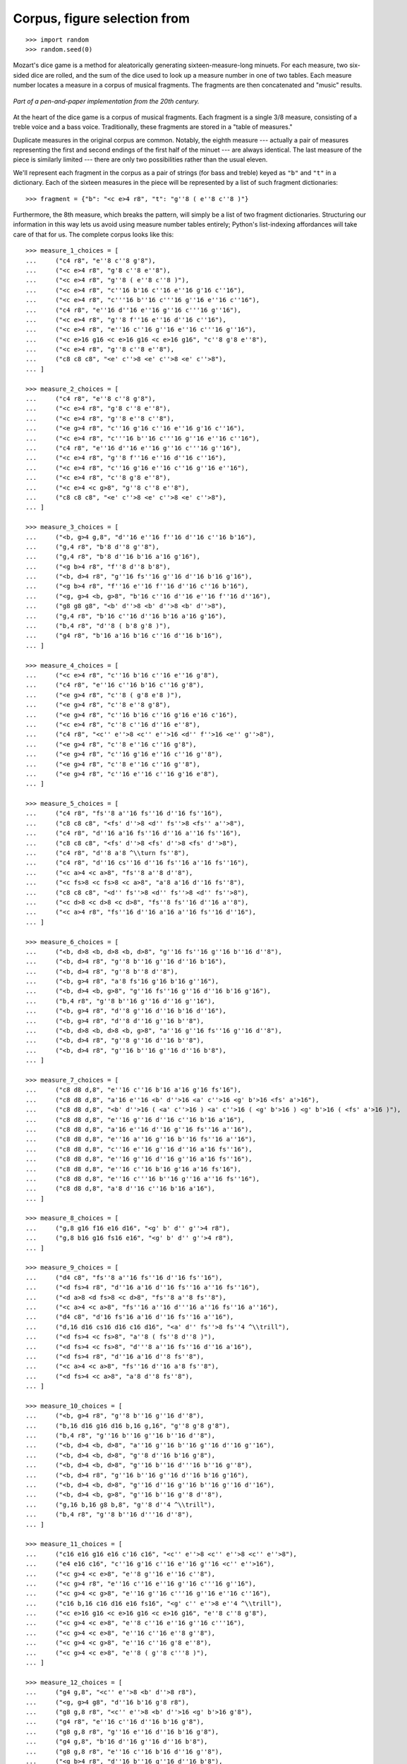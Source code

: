 Corpus, figure selection from
=============================

::

    >>> import random
    >>> random.seed(0)

Mozart's dice game is a method for aleatorically generating sixteen-measure-long minuets.
For each measure, two six-sided dice are rolled, and the sum of the dice used to look up
a measure number in one of two tables. Each measure number locates a measure in a corpus
of musical fragments. The fragments are then concatenated and "music" results.

..  figure:: images/mozart-tables.png
    :align: center
    :width: 640px

    *Part of a pen-and-paper implementation from the 20th century.*

At the heart of the dice game is a corpus of musical fragments. Each fragment is a single
3/8 measure, consisting of a treble voice and a bass voice. Traditionally, these
fragments are stored in a "table of measures."

Duplicate measures in the original corpus are common. Notably, the eighth measure ---
actually a pair of measures representing the first and second endings of the first half
of the minuet --- are always identical. The last measure of the piece is similarly
limited --- there are only two possibilities rather than the usual eleven.

We'll represent each fragment in the corpus as a pair of strings (for bass and treble)
keyed as ``"b"`` and ``"t"`` in a dictionary. Each of the sixteen measures in the piece
will be represented by a list of such fragment dictionaries:

::

    >>> fragment = {"b": "<c e>4 r8", "t": "g''8 ( e''8 c''8 )"}

Furthermore, the 8th measure, which breaks the pattern, will simply be a list of two
fragment dictionaries. Structuring our information in this way lets us avoid using
measure number tables entirely; Python's list-indexing affordances will take care of that
for us. The complete corpus looks like this:

::

    >>> measure_1_choices = [
    ...     ("c4 r8", "e''8 c''8 g'8"),
    ...     ("<c e>4 r8", "g'8 c''8 e''8"),
    ...     ("<c e>4 r8", "g''8 ( e''8 c''8 )"),
    ...     ("<c e>4 r8", "c''16 b'16 c''16 e''16 g'16 c''16"),
    ...     ("<c e>4 r8", "c'''16 b''16 c'''16 g''16 e''16 c''16"),
    ...     ("c4 r8", "e''16 d''16 e''16 g''16 c'''16 g''16"),
    ...     ("<c e>4 r8", "g''8 f''16 e''16 d''16 c''16"),
    ...     ("<c e>4 r8", "e''16 c''16 g''16 e''16 c'''16 g''16"),
    ...     ("<c e>16 g16 <c e>16 g16 <c e>16 g16", "c''8 g'8 e''8"),
    ...     ("<c e>4 r8", "g''8 c''8 e''8"),
    ...     ("c8 c8 c8", "<e' c''>8 <e' c''>8 <e' c''>8"),
    ... ]

    >>> measure_2_choices = [
    ...     ("c4 r8", "e''8 c''8 g'8"),
    ...     ("<c e>4 r8", "g'8 c''8 e''8"),
    ...     ("<c e>4 r8", "g''8 e''8 c''8"),
    ...     ("<e g>4 r8", "c''16 g'16 c''16 e''16 g'16 c''16"),
    ...     ("<c e>4 r8", "c'''16 b''16 c'''16 g''16 e''16 c''16"),
    ...     ("c4 r8", "e''16 d''16 e''16 g''16 c'''16 g''16"),
    ...     ("<c e>4 r8", "g''8 f''16 e''16 d''16 c''16"),
    ...     ("<c e>4 r8", "c''16 g'16 e''16 c''16 g''16 e''16"),
    ...     ("<c e>4 r8", "c''8 g'8 e''8"),
    ...     ("<c e>4 <c g>8", "g''8 c''8 e''8"),
    ...     ("c8 c8 c8", "<e' c''>8 <e' c''>8 <e' c''>8"),
    ... ]

    >>> measure_3_choices = [
    ...     ("<b, g>4 g,8", "d''16 e''16 f''16 d''16 c''16 b'16"),
    ...     ("g,4 r8", "b'8 d''8 g''8"),
    ...     ("g,4 r8", "b'8 d''16 b'16 a'16 g'16"),
    ...     ("<g b>4 r8", "f''8 d''8 b'8"),
    ...     ("<b, d>4 r8", "g''16 fs''16 g''16 d''16 b'16 g'16"),
    ...     ("<g b>4 r8", "f''16 e''16 f''16 d''16 c''16 b'16"),
    ...     ("<g, g>4 <b, g>8", "b'16 c''16 d''16 e''16 f''16 d''16"),
    ...     ("g8 g8 g8", "<b' d''>8 <b' d''>8 <b' d''>8"),
    ...     ("g,4 r8", "b'16 c''16 d''16 b'16 a'16 g'16"),
    ...     ("b,4 r8", "d''8 ( b'8 g'8 )"),
    ...     ("g4 r8", "b'16 a'16 b'16 c''16 d''16 b'16"),
    ... ]

    >>> measure_4_choices = [
    ...     ("<c e>4 r8", "c''16 b'16 c''16 e''16 g'8"),
    ...     ("c4 r8", "e''16 c''16 b'16 c''16 g'8"),
    ...     ("<e g>4 r8", "c''8 ( g'8 e'8 )"),
    ...     ("<e g>4 r8", "c''8 e''8 g'8"),
    ...     ("<e g>4 r8", "c''16 b'16 c''16 g'16 e'16 c'16"),
    ...     ("<c e>4 r8", "c''8 c''16 d''16 e''8"),
    ...     ("c4 r8", "<c'' e''>8 <c'' e''>16 <d'' f''>16 <e'' g''>8"),
    ...     ("<e g>4 r8", "c''8 e''16 c''16 g'8"),
    ...     ("<e g>4 r8", "c''16 g'16 e''16 c''16 g''8"),
    ...     ("<e g>4 r8", "c''8 e''16 c''16 g''8"),
    ...     ("<e g>4 r8", "c''16 e''16 c''16 g'16 e'8"),
    ... ]

    >>> measure_5_choices = [
    ...     ("c4 r8", "fs''8 a''16 fs''16 d''16 fs''16"),
    ...     ("c8 c8 c8", "<fs' d''>8 <d'' fs''>8 <fs'' a''>8"),
    ...     ("c4 r8", "d''16 a'16 fs''16 d''16 a''16 fs''16"),
    ...     ("c8 c8 c8", "<fs' d''>8 <fs' d''>8 <fs' d''>8"),
    ...     ("c4 r8", "d''8 a'8 ^\\turn fs''8"),
    ...     ("c4 r8", "d''16 cs''16 d''16 fs''16 a''16 fs''16"),
    ...     ("<c a>4 <c a>8", "fs''8 a''8 d''8"),
    ...     ("<c fs>8 <c fs>8 <c a>8", "a'8 a'16 d''16 fs''8"),
    ...     ("c8 c8 c8", "<d'' fs''>8 <d'' fs''>8 <d'' fs''>8"),
    ...     ("<c d>8 <c d>8 <c d>8", "fs''8 fs''16 d''16 a''8"),
    ...     ("<c a>4 r8", "fs''16 d''16 a'16 a''16 fs''16 d''16"),
    ... ]

    >>> measure_6_choices = [
    ...     ("<b, d>8 <b, d>8 <b, d>8", "g''16 fs''16 g''16 b''16 d''8"),
    ...     ("<b, d>4 r8", "g''8 b''16 g''16 d''16 b'16"),
    ...     ("<b, d>4 r8", "g''8 b''8 d''8"),
    ...     ("<b, g>4 r8", "a'8 fs'16 g'16 b'16 g''16"),
    ...     ("<b, d>4 <b, g>8", "g''16 fs''16 g''16 d''16 b'16 g'16"),
    ...     ("b,4 r8", "g''8 b''16 g''16 d''16 g''16"),
    ...     ("<b, g>4 r8", "d''8 g''16 d''16 b'16 d''16"),
    ...     ("<b, g>4 r8", "d''8 d''16 g''16 b''8"),
    ...     ("<b, d>8 <b, d>8 <b, g>8", "a''16 g''16 fs''16 g''16 d''8"),
    ...     ("<b, d>4 r8", "g''8 g''16 d''16 b''8"),
    ...     ("<b, d>4 r8", "g''16 b''16 g''16 d''16 b'8"),
    ... ]

    >>> measure_7_choices = [
    ...     ("c8 d8 d,8", "e''16 c''16 b'16 a'16 g'16 fs'16"),
    ...     ("c8 d8 d,8", "a'16 e''16 <b' d''>16 <a' c''>16 <g' b'>16 <fs' a'>16"),
    ...     ("c8 d8 d,8", "<b' d''>16 ( <a' c''>16 ) <a' c''>16 ( <g' b'>16 ) <g' b'>16 ( <fs' a'>16 )"),
    ...     ("c8 d8 d,8", "e''16 g''16 d''16 c''16 b'16 a'16"),
    ...     ("c8 d8 d,8", "a'16 e''16 d''16 g''16 fs''16 a''16"),
    ...     ("c8 d8 d,8", "e''16 a''16 g''16 b''16 fs''16 a''16"),
    ...     ("c8 d8 d,8", "c''16 e''16 g''16 d''16 a'16 fs''16"),
    ...     ("c8 d8 d,8", "e''16 g''16 d''16 g''16 a'16 fs''16"),
    ...     ("c8 d8 d,8", "e''16 c''16 b'16 g'16 a'16 fs'16"),
    ...     ("c8 d8 d,8", "e''16 c'''16 b''16 g''16 a''16 fs''16"),
    ...     ("c8 d8 d,8", "a'8 d''16 c''16 b'16 a'16"),
    ... ]

    >>> measure_8_choices = [
    ...     ("g,8 g16 f16 e16 d16", "<g' b' d'' g''>4 r8"),
    ...     ("g,8 b16 g16 fs16 e16", "<g' b' d'' g''>4 r8"),
    ... ]

    >>> measure_9_choices = [
    ...     ("d4 c8", "fs''8 a''16 fs''16 d''16 fs''16"),
    ...     ("<d fs>4 r8", "d''16 a'16 d''16 fs''16 a''16 fs''16"),
    ...     ("<d a>8 <d fs>8 <c d>8", "fs''8 a''8 fs''8"),
    ...     ("<c a>4 <c a>8", "fs''16 a''16 d'''16 a''16 fs''16 a''16"),
    ...     ("d4 c8", "d'16 fs'16 a'16 d''16 fs''16 a''16"),
    ...     ("d,16 d16 cs16 d16 c16 d16", "<a' d'' fs''>8 fs''4 ^\\trill"),
    ...     ("<d fs>4 <c fs>8", "a''8 ( fs''8 d''8 )"),
    ...     ("<d fs>4 <c fs>8", "d'''8 a''16 fs''16 d''16 a'16"),
    ...     ("<d fs>4 r8", "d''16 a'16 d''8 fs''8"),
    ...     ("<c a>4 <c a>8", "fs''16 d''16 a'8 fs''8"),
    ...     ("<d fs>4 <c a>8", "a'8 d''8 fs''8"),
    ... ]

    >>> measure_10_choices = [
    ...     ("<b, g>4 r8", "g''8 b''16 g''16 d''8"),
    ...     ("b,16 d16 g16 d16 b,16 g,16", "g''8 g'8 g'8"),
    ...     ("b,4 r8", "g''16 b''16 g''16 b''16 d''8"),
    ...     ("<b, d>4 <b, d>8", "a''16 g''16 b''16 g''16 d''16 g''16"),
    ...     ("<b, d>4 <b, d>8", "g''8 d''16 b'16 g'8"),
    ...     ("<b, d>4 <b, d>8", "g''16 b''16 d'''16 b''16 g''8"),
    ...     ("<b, d>4 r8", "g''16 b''16 g''16 d''16 b'16 g'16"),
    ...     ("<b, d>4 <b, d>8", "g''16 d''16 g''16 b''16 g''16 d''16"),
    ...     ("<b, d>4 <b, g>8", "g''16 b''16 g''8 d''8"),
    ...     ("g,16 b,16 g8 b,8", "g''8 d''4 ^\\trill"),
    ...     ("b,4 r8", "g''8 b''16 d'''16 d''8"),
    ... ]

    >>> measure_11_choices = [
    ...     ("c16 e16 g16 e16 c'16 c16", "<c'' e''>8 <c'' e''>8 <c'' e''>8"),
    ...     ("e4 e16 c16", "c''16 g'16 c''16 e''16 g''16 <c'' e''>16"),
    ...     ("<c g>4 <c e>8", "e''8 g''16 e''16 c''8"),
    ...     ("<c g>4 r8", "e''16 c''16 e''16 g''16 c'''16 g''16"),
    ...     ("<c g>4 <c g>8", "e''16 g''16 c'''16 g''16 e''16 c''16"),
    ...     ("c16 b,16 c16 d16 e16 fs16", "<g' c'' e''>8 e''4 ^\\trill"),
    ...     ("<c e>16 g16 <c e>16 g16 <c e>16 g16", "e''8 c''8 g'8"),
    ...     ("<c g>4 <c e>8", "e''8 c''16 e''16 g''16 c'''16"),
    ...     ("<c g>4 <c e>8", "e''16 c''16 e''8 g''8"),
    ...     ("<c g>4 <c g>8", "e''16 c''16 g'8 e''8"),
    ...     ("<c g>4 <c e>8", "e''8 ( g''8 c'''8 )"),
    ... ]

    >>> measure_12_choices = [
    ...     ("g4 g,8", "<c'' e''>8 <b' d''>8 r8"),
    ...     ("<g, g>4 g8", "d''16 b'16 g'8 r8"),
    ...     ("g8 g,8 r8", "<c'' e''>8 <b' d''>16 <g' b'>16 g'8"),
    ...     ("g4 r8", "e''16 c''16 d''16 b'16 g'8"),
    ...     ("g8 g,8 r8", "g''16 e''16 d''16 b'16 g'8"),
    ...     ("g4 g,8", "b'16 d''16 g''16 d''16 b'8"),
    ...     ("g8 g,8 r8", "e''16 c''16 b'16 d''16 g''8"),
    ...     ("<g b>4 r8", "d''16 b''16 g''16 d''16 b'8"),
    ...     ("<b, g>4 <b, d>8", "d''16 b'16 g'8 g''8"),
    ...     ("g16 fs16 g16 d16 b,16 g,16", "d''8 g'4"),
    ... ]

    >>> measure_13_choices = [
    ...     ("<c e>16 g16 <c e>16 g16 <c e>16 g16", "e''8 c''8 g'8"),
    ...     ("<c e>16 g16 <c e>16 g16 <c e>16 g16", "g'8 c''8 e''8"),
    ...     ("<c e>16 g16 <c e>16 g16 <c e>16 g16", "g''8 e''8 c''8"),
    ...     ("<c e>4 <e g>8", "c''16 b'16 c''16 e''16 g'16 c''16"),
    ...     ("<c e>4 <c g>8", "c'''16 b''16 c'''16 g''16 e''16 c''16"),
    ...     ("<c g>4 <c e>8", "e''16 d''16 e''16 g''16 c'''16 g''16"),
    ...     ("<c e>4 r8", "g''8 f''16 e''16 d''16 c''16"),
    ...     ("<c e>4 r8", "c''16 g'16 e''16 c''16 g''16 e''16"),
    ...     ("<c e>16 g16 <c e>16 g16 <c e>16 g16", "c''8 g'8 e''8"),
    ...     ("<c e>16 g16 <c e>16 g16 <c e>16 g16", "g''8 c''8 e''8"),
    ...     ("c8 c8 c8", "<e' c''>8 <e' c''>8 <e' c''>8"),
    ... ]

    >>> measure_14_choices = [
    ...     ("<c e>16 g16 <c e>16 g16 <c e>16 g16", "e''8 ( c''8 g'8 )"),
    ...     ("<c e>4 <c g>8", "g'8 ( c''8 e''8 )"),
    ...     ("<c e>16 g16 <c e>16 g16 <c e>16 g16", "g''8 e''8 c''8"),
    ...     ("<c e>4 <c e>8", "c''16 b'16 c''16 e''16 g'16 c''16"),
    ...     ("<c e>4 r8", "c'''16 b''16 c'''16 g''16 e''16 c''16"),
    ...     ("<c g>4 <c e>8", "e''16 d''16 e''16 g''16 c'''16 g''16"),
    ...     ("<c e>4 <e g>8", "g''8 f''16 e''16 d''16 c''16"),
    ...     ("<c e>4 r8", "c''16 g'16 e''16 c''16 g''16 e''16"),
    ...     ("<c e>16 g16 <c e>16 g16 <c e>16 g16", "c''8 g'8 e''8"),
    ...     ("<c e>16 g16 <c e>16 g16 <c e>16 g16", "g''8 c''8 e''8"),
    ...     ("c8 c8 c8", "<e' c''>8 <e' c''>8 <e' c''>8"),
    ... ]

    >>> measure_15_choices = [
    ...     ("<f a>4 <g d'>8", "d''16 f''16 d''16 f''16 b'16 d''16"),
    ...     ("f4 g8", "d''16 f''16 a''16 f''16 d''16 b'16"),
    ...     ("f4 g8", "d''16 f''16 a'16 d''16 b'16 d''16"),
    ...     ("f4 g8", "d''16 ( cs''16 ) d''16 f''16 g'16 b'16"),
    ...     ("f8 d8 g8", "f''8 d''8 g''8"),
    ...     ("f16 e16 d16 e16 f16 g16", "f''16 e''16 d''16 e''16 f''16 g''16"),
    ...     ("f16 e16 d8 g8", "f''16 e''16 d''8 g''8"),
    ...     ("f4 g8", "f''16 e''16 d''16 c''16 b'16 d''16"),
    ...     ("f4 g8", "f''16 d''16 a'8 b'8"),
    ...     ("f4 g8", "f''16 a''16 a'8 b'16 d''16"),
    ...     ("f4 g8", "a'8 f''16 d''16 a'16 b'16"),
    ... ]

    >>> measure_16_choices = [
    ...     ("c8 g,8 c,8", "c''4 r8"),
    ...     ("c4 c,8", "c''8 c'8 r8"),
    ... ]

    >>> measures = [
    ...     measure_1_choices,
    ...     measure_2_choices,
    ...     measure_3_choices,
    ...     measure_4_choices,
    ...     measure_5_choices,
    ...     measure_6_choices,
    ...     measure_7_choices,
    ...     measure_8_choices,
    ...     measure_9_choices,
    ...     measure_10_choices,
    ...     measure_11_choices,
    ...     measure_12_choices,
    ...     measure_13_choices,
    ...     measure_14_choices,
    ...     measure_15_choices,
    ...     measure_16_choices,
    ... ]

    >>> def make_list(strings):
    ...     choices = []
    ...     for bass_string, treble_string in strings:
    ...         dictionary = {"b": bass_string, "t": treble_string}
    ...         choices.append(dictionary)
    ...     return choices

    >>> def make_corpus(measures):
    ...     return [make_list(_) for _ in measures]

    >>> corpus = make_corpus(measures)

Here are other functions:

::

    >>> def choose_mozart_measures():
    ...     chosen_measures = []
    ...     for i, choices in enumerate(corpus):
    ...         if i == 7:  # get both alternative endings for mm. 8
    ...             chosen_measures.extend(choices)
    ...         else:
    ...             choice = random.choice(choices)
    ...             chosen_measures.append(choice)
    ...     return chosen_measures

::

    >>> def make_mozart_measure(measure_dict):
    ...     # parse the contents of a measure definition dictionary
    ...     # wrap the expression to be parsed inside a LilyPond { } block
    ...     treble = abjad.parse("{{ {} }}".format(measure_dict["t"]))
    ...     bass = abjad.parse("{{ {} }}".format(measure_dict["b"]))
    ...     return treble, bass

::

    >>> def make_mozart_score():
    ...     score_template = abjad.TwoStaffPianoScoreTemplate()
    ...     score = score_template()
    ...     # select the measures to use
    ...     choices = choose_mozart_measures()
    ...     # create and populate the volta containers
    ...     treble_volta = abjad.Container()
    ...     bass_volta = abjad.Container()
    ...     for choice in choices[:7]:
    ...         treble, bass = make_mozart_measure(choice)
    ...         treble_volta.append(treble)
    ...         bass_volta.append(bass)
    ...     # abjad.attach indicators to the volta containers
    ...     command = abjad.LilyPondLiteral(r"\repeat volta 2", "before")
    ...     abjad.attach(command, treble_volta)
    ...     command = abjad.LilyPondLiteral(r"\repeat volta 2", "before")
    ...     abjad.attach(command, bass_volta)
    ...     # append the volta containers to our staves
    ...     score["RH_Voice"].append(treble_volta)
    ...     score["LH_Voice"].append(bass_volta)
    ...     # create and populate the alternative ending containers
    ...     treble_alternative = abjad.Container()
    ...     bass_alternative = abjad.Container()
    ...     for choice in choices[7:9]:
    ...         treble, bass = make_mozart_measure(choice)
    ...         treble_alternative.append(treble)
    ...         bass_alternative.append(bass)
    ...     # abjad.attach indicators to the alternative containers
    ...     command = abjad.LilyPondLiteral(r"\alternative", "before")
    ...     abjad.attach(command, treble_alternative)
    ...     command = abjad.LilyPondLiteral(r"\alternative", "before")
    ...     abjad.attach(command, bass_alternative)
    ...     # append the alternative containers to our staves
    ...     score["RH_Voice"].append(treble_alternative)
    ...     score["LH_Voice"].append(bass_alternative)
    ...     # create the remaining measures
    ...     for choice in choices[9:]:
    ...         treble, bass = make_mozart_measure(choice)
    ...         score["RH_Voice"].append(treble)
    ...         score["LH_Voice"].append(bass)
    ...     # abjad.attach indicators
    ...     time_signature = abjad.TimeSignature((3, 8))
    ...     leaf = abjad.get.leaf(score["RH_Staff"], 0)
    ...     abjad.attach(time_signature, leaf)
    ...     bar_line = abjad.BarLine("|.")
    ...     leaf = abjad.get.leaf(score["RH_Staff"], -1)
    ...     abjad.attach(bar_line, leaf)
    ...     # remove the default piano instrument and add a custom one:
    ...     abjad.detach(abjad.Instrument, score["Piano_Staff"])
    ...     klavier = abjad.Piano(name="Katzenklavier", short_name="kk.")
    ...     leaf = abjad.get.leaf(score["Piano_Staff"], 0)
    ...     abjad.attach(klavier, leaf)
    ...     first_left_leaf = abjad.select(score["LH_Staff"]).leaves()[0]
    ...     bass_clef = abjad.Clef("bass")
    ...     abjad.attach(bass_clef, first_left_leaf)
    ...     return score


::

    >>> def make_mozart_lilypond_file():
    ...     score = make_mozart_score()
    ...     lilypond_file = abjad.LilyPondFile.new(music=score, global_staff_size=12)
    ...     title = abjad.Markup(r'\bold \sans "Ein Musikalisches Wuerfelspiel"')
    ...     composer = abjad.Scheme("W. A. Mozart (maybe?)")
    ...     lilypond_file.header_block.title = title
    ...     lilypond_file.header_block.composer = composer
    ...     lilypond_file.layout_block.ragged_right = True
    ...     list_ = abjad.SchemeAssociativeList([("basic_distance", 8)])
    ...     lilypond_file.paper_block.markup_system_spacing = list_
    ...     lilypond_file.paper_block.paper_width = 180
    ...     return lilypond_file

Let's try with a measure-definition of our own:

::

    >>> my_measure_dict = {'b': r'c4 ^\trill r8', 't': "e''8 ( c''8 g'8 )"}
    >>> treble, bass = make_mozart_measure(my_measure_dict)

::

    >>> string = abjad.lilypond(treble)
    >>> print(string)

::

    >>> string = abjad.lilypond(bass)
    >>> print(string)

Now with one from the Mozart measure collection defined earlier. We'll grab the very last
choice for the very last measure:

::

    >>> my_measure_dict = corpus[-1][-1]
    >>> treble, bass = make_mozart_measure(my_measure_dict)

::

    >>> string = abjad.lilypond(treble)
    >>> print(string)

::

    >>> string = abjad.lilypond(bass)
    >>> print(string)

After storing all of the musical fragments into a corpus, concatenating those elements
into a musical structure is relatively trivial. We'll use the :py:func:`~random.choice`
function from Python's `random` module. :py:func:`random.choice` randomly selects one
element from an input list.

::

    >>> list_ = [1, 'b', 3]
    >>> result = [random.choice(list_) for i in range(20)]
    >>> result

Our corpus is a list comprising sixteen sublists, one for each measure in the minuet. To
build our musical structure, we can simply iterate through the corpus and call `choice`
on each sublist, appending the chosen results to another list. The only catch is that the
eighth measure of our minuet is actually the first-and-second-ending for the repeat of
the first phrase. The sublist of the corpus for measure eight contains only the first and
second ending definitions, and both of those measures should appear in the final piece,
always in the same order. We'll have to intercept that sublist while we iterate through
the corpus and apply some different logic.

The easist way to intercept measure eight is to use the Python builtin enumerate
function, which allows you to iterate through a collection while also getting the index
of each element in that collection. Note that in ``choose_mozart_measures()`` we test for
index 7, rather then 8, because list indices count from 0 instead of 1.

The result will be a seventeen-item-long list of measure definitions:

::

    >>> choices = choose_mozart_measures()
    >>> for i, measure in enumerate(choices):
    ...     print(i, measure)
    ...

Now that we have our raw materials, and a way to organize them, we can start building our
score. The tricky part here is figuring out how to implement LilyPond's repeat structure
in Abjad. LilyPond structures its repeats something like this:

::

    \repeat volta n {
        music to be repeated
    }

    \alternative {
        { ending 1 }
        { ending 2 }
        { ending n }
    }

    ...music after the repeat...

What you see above is really just two containers, each with a little text ("\repeat volta
n" and "alternative") prepended to their opening curly brace. To create that structure in
Abjad, we'll need to use the :py:class:`abjad.LilyPondLiteral
<abjad.overrides.LilyPondLiteral>` class, which allows you to place LilyPond literals
like "\break" relative to any score component:

::

    >>> container = abjad.Container("c'4 d'4 e'4 f'4")
    >>> literal = abjad.LilyPondLiteral('before-the-container', 'before')
    >>> abjad.attach(literal, container)
    >>> literal = abjad.LilyPondLiteral('after-the-container', 'after')
    >>> abjad.attach(literal, container)
    >>> literal = abjad.LilyPondLiteral('opening-of-the-container', 'opening')
    >>> abjad.attach(literal, container)
    >>> literal = abjad.LilyPondLiteral('closing-of-the-container', 'closing')
    >>> abjad.attach(literal, container)
    >>> string = abjad.lilypond(container)
    >>> print(string)

Notice the second argument to each :py:class:`abjad.LilyPondLiteral
<abjad.overrides.LilyPondLiteral>` above, like `before` and `closing`. These are format
slot indications, which control where the literal is placed in the LilyPond code relative
to the score element it is attached to. To mimic LilyPond's repeat syntax, we'll have to
create two :py:class:`abjad.LilyPondLiteral <abjad.overrides.LilyPondLiteral>` instances,
both using the "before" format slot, insuring that their literal is placed before their
container's opening curly brace.

Now let's take a look at the code that puts our score together :

::

    >>> score = make_mozart_score()
    >>> abjad.show(score)

Our instrument name got cut off!  Looks like we need to do a little formatting.

As you can see above, we've now got our randomized minuet. However, we can still go a bit
further. LilyPond provides a wide variety of settings for controlling the overall look of
a musical document, often through its `\header`, `\layout` and `\paper` blocks. Abjad, in
turn, gives us object-oriented access to these settings through the the
:py:func:`abjad.LilyPondFile <abjad.lilypondfile.LilyPondFile>` class.

We'll use :py:func:`abjad.LilyPondFile.new <abjad.lilypondfile.LilyPondFile.new>` to wrap
our :py:class:`abjad.Score <abjad.score.Score>` inside a :py:class:`abjad.LilypondFile
<abjad.lilypondfile.LilyPondFile>` instance. From there we can access the other "blocks"
of our document to add a title, a composer's name, change the global staff size, paper
size, staff spacing and so forth.

::

    >>> lilypond_file = make_mozart_lilypond_file()
    >>> print(lilypond_file)

::

    >>> string = abjad.lilypond(lilypond_file.header_block)
    >>> print(string)

::

    >>> string = abjad.lilypond(lilypond_file.header_block)
    >>> print(string)

::

    >>> string = abjad.lilypond(lilypond_file.layout_block)
    >>> print(string)

::

    >>> string = abjad.lilypond(lilypond_file.layout_block)
    >>> print(string)

::

    >>> string = abjad.lilypond(lilypond_file.paper_block)
    >>> print(string)

::

    >>> string = abjad.lilypond(lilypond_file.paper_block)
    >>> print(string)

And now the final result:

::

    >>> abjad.show(lilypond_file)

:author:`[Oberholtzer (2.19), Bača (3.2). Mozart's publisher issued the game shown here
in 1792.]`
